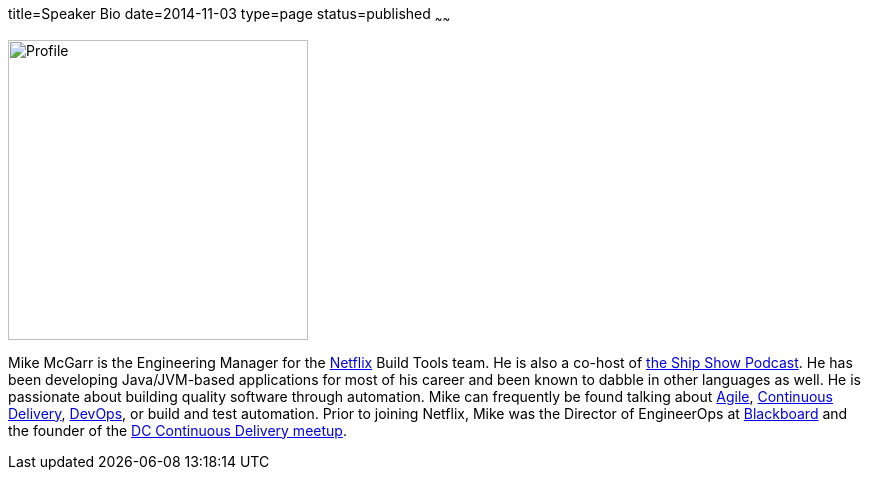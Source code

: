 title=Speaker Bio
date=2014-11-03
type=page
status=published
~~~~~~

image:img/profile_pic-sq.jpg[Profile,300,300,role="right"]

Mike McGarr is the Engineering Manager for the http://www.netflix.com/[Netflix] Build Tools team.  He is also a co-host of http://theshipshow.com/[the Ship Show Podcast].  He has been developing Java/JVM-based applications for most of his career and been known to dabble in other languages as well.  He is passionate about building quality software through automation. Mike can frequently be found talking about link:/tags/agile.html[Agile], link:/tags/continuous-delivery.html[Continuous Delivery], link:/tags/devops.html[DevOps], or build and test automation. Prior to joining Netflix, Mike was the Director of EngineerOps at http://www.blackboard.com/[Blackboard] and the founder of the http://www.meetup.com/DC-continuous-delivery[DC Continuous Delivery meetup].